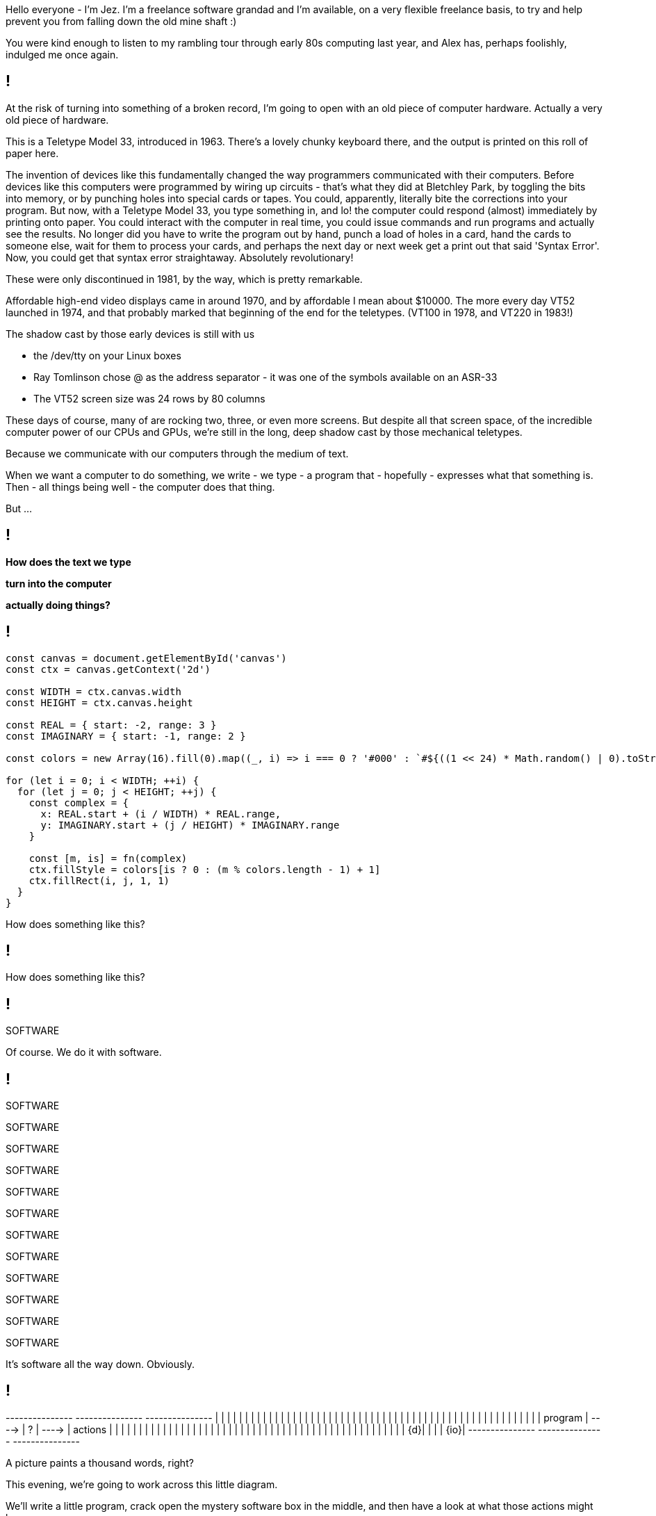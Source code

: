 [.notes]
--
Hello everyone - I'm Jez. I'm a freelance software grandad and I'm available, on a very flexible freelance basis, to try and help prevent you from falling down the old mine shaft :)

You were kind enough to listen to my rambling tour through early 80s computing last year, and Alex has, perhaps foolishly, indulged me once again.
--

[background-image='images/ASR-33_2.jpg']
== !

[.notes]
--
At the risk of turning into something of a broken record, I'm going to open with an old piece of computer hardware. Actually a very old piece of hardware.

This is a Teletype Model 33, introduced in 1963. There's a lovely chunky keyboard there, and the output is printed on this roll of paper here.

The invention of devices like this fundamentally changed the way programmers communicated with their computers.  Before devices like this computers were programmed by wiring up circuits - that's what they did at Bletchley Park, by toggling the bits into memory, or by punching holes into special cards or tapes. You could, apparently, literally bite the corrections into your program. But now, with a Teletype Model 33, you type something in, and lo! the computer could respond (almost) immediately by printing onto paper. You could interact with the computer in real time, you could issue commands and run programs and actually see the results. No longer did you have to write the program out by hand, punch a load of holes in a card, hand the cards to someone else, wait for them to process your cards, and perhaps the next day or next week get a print out that said 'Syntax Error'. Now, you could get that syntax error straightaway.  Absolutely revolutionary!

These were only discontinued in 1981, by the way, which is pretty remarkable.

Affordable high-end video displays came in around 1970, and by affordable I mean about $10000. The more every day VT52 launched in 1974, and that probably marked that beginning of the end for the teletypes.  (VT100 in 1978, and VT220 in 1983!)

The shadow cast by those early devices is still with us

* the /dev/tty on your Linux boxes
* Ray Tomlinson chose @ as the address separator - it was one of the symbols available on an ASR-33
* The VT52 screen size was 24 rows by 80 columns

These days of course, many of are rocking two, three, or even more screens. But despite all that screen space, of the incredible computer power of our CPUs and GPUs, we're still in the long, deep shadow cast by those mechanical teletypes.

Because we communicate with our computers through the medium of text.

When we want a computer to do something, we write - we type - a program that - hopefully - expresses what that something is. Then - all things being well - the computer does that thing.

But ...
--

[background-image='images/the-matrix-digital-rain.jpg']
== !

[white]#*How does the text we type*#

[white]#*turn into the computer*#

[white]#*actually doing things?*#

== !

[source,javascript]
--
const canvas = document.getElementById('canvas')
const ctx = canvas.getContext('2d')

const WIDTH = ctx.canvas.width
const HEIGHT = ctx.canvas.height

const REAL = { start: -2, range: 3 }
const IMAGINARY = { start: -1, range: 2 }

const colors = new Array(16).fill(0).map((_, i) => i === 0 ? '#000' : `#${((1 << 24) * Math.random() | 0).toString(16)}`)

for (let i = 0; i < WIDTH; ++i) {
  for (let j = 0; j < HEIGHT; ++j) {
    const complex = {
      x: REAL.start + (i / WIDTH) * REAL.range,
      y: IMAGINARY.start + (j / HEIGHT) * IMAGINARY.range
    }

    const [m, is] = fn(complex)
    ctx.fillStyle = colors[is ? 0 : (m % colors.length - 1) + 1]
    ctx.fillRect(i, j, 1, 1)
  }
}
--

[.notes]
--
How does something like this?
--

== !

++++
<canvas width="800" height="600" id="myCanvas"/>
<script type="text/javascript">
const MAX_ITERATION = 80
function mandelbrot(c) {
    let z = { x: 0, y: 0 }, n = 0, p, d;
    do {
        p = {
            x: Math.pow(z.x, 2) - Math.pow(z.y, 2),
            y: 2 * z.x * z.y
        }
        z = {
            x: p.x + c.x,
            y: p.y + c.y
        }
        d = Math.sqrt(Math.pow(z.x, 2) + Math.pow(z.y, 2))
        n += 1
    } while (d <= 2 && n < MAX_ITERATION)
    return [n, d <= 2]
}

var canvas = document.getElementById('myCanvas')
var ctx = canvas.getContext('2d')

const WIDTH = ctx.canvas.width
const HEIGHT = ctx.canvas.height

const REAL = { start: -2, range: 3 }
const IMAGINARY = { start: -1, range: 2 }

const colors = new Array(16).fill(0).map((_, i) => i === 0 ? '#000' : `#${((1 << 24) * Math.random() | 0).toString(16)}`)

function draw() {
    for (let i = 0; i < WIDTH; i++) {
        for (let j = 0; j < HEIGHT; j++) {
            complex = {
                x: REAL.start + (i / WIDTH) * REAL.range,
                y: IMAGINARY.start + (j / HEIGHT) * IMAGINARY.range
            }

            const [m, isMandelbrotSet] = mandelbrot(complex)
            ctx.fillStyle = colors[isMandelbrotSet ? 0 : (m % colors.length - 1) + 1]
            ctx.fillRect(i, j, 1, 1)
        }
    }
}

draw();
</script>
++++

[.notes]
--
How does something like this?
--

== !

[large]#SOFTWARE#

[.notes]
--
Of course. We do it with software.
--

== !

[large]#SOFTWARE#

[medium]#SOFTWARE#

SOFTWARE

SOFTWARE

[small]#SOFTWARE#

[small]#SOFTWARE#

[small]#SOFTWARE#

[small]#SOFTWARE#

[small]#SOFTWARE#

[small]#SOFTWARE#

[small]#SOFTWARE#

[small]#SOFTWARE#

[.notes]
--
It's software all the way down. Obviously.
--

== !

[ditaa, "images/mystery-software", "svg"]
--

+---------------+         +---------------+         +---------------+
|               |         |               |         |               |
|               |         |               |         |               |
|               |         |               |         |               |
|               |         |               |         |               |
|               |         |               |         |               |
|               |         |               |         |               |
|               |         |               |         |               |
|               |         |               |         |               |
|               |         |               |         |               |
|    program    |  ---->  |       ?       |  ---->  |    actions    |
|               |         |               |         |               |
|               |         |               |         |               |
|               |         |               |         |               |
|               |         |               |         |               |
|               |         |               |         |               |
|               |         |               |         |               |
|               |         |               |         |               |
|               |         |               |         |               |
|            {d}|         |               |         |           {io}|
+---------------+         +---------------+         +---------------+

--

[.notes]
--
A picture paints a thousand words, right?

This evening, we're going to work across this little diagram.

We'll write a little program, crack open the mystery software box in the middle, and then have a look at what those actions might be.

There are more things we can do here than just what the program says to do.
--
